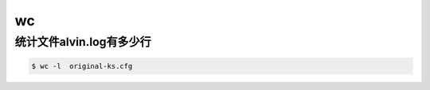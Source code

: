 wc
###


统计文件alvin.log有多少行
============================
.. code-block:: bash

    $ wc -l  original-ks.cfg
